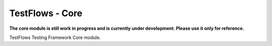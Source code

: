 TestFlows - Core
****************

**The core module is still work in progress and is currently under development.
Please use it only for reference.**

TestFlows Testing Framework Core module.
